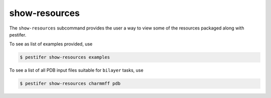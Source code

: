 show-resources
--------------

The ``show-resources`` subcommand provides the user a way to view some of the resources packaged along with pestifer.

To see as list of examples provided, use

.. code-block:: console

    $ pestifer show-resources examples

To see a list of all PDB input files suitable for ``bilayer`` tasks, use

.. code-block:: console

    $ pestifer show-resources charmmff pdb

